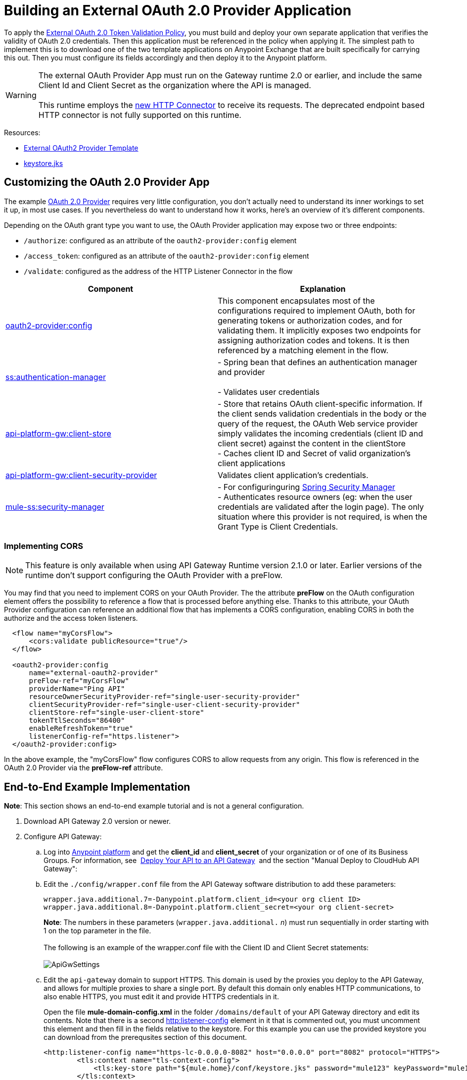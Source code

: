 = Building an External OAuth 2.0 Provider Application
:keywords: oauth,raml,ldap

To apply the link:/anypoint-platform-for-apis/external-oauth-2.0-token-validation-policy[External OAuth 2.0 Token Validation Policy], you must build and deploy your own separate application that verifies the validity of OAuth 2.0 credentials. Then this application must be referenced in the policy when applying it. The simplest path to implement this is to download one of the two template applications on Anypoint Exchange that are built specifically for carrying this out. Then you must configure its fields accordingly and then deploy it to the Anypoint platform.

[WARNING]
The external OAuth Provider App must run on the Gateway runtime 2.0 or earlier, and include the same Client Id and Client Secret as the organization where the API is managed. +
 +
This runtime employs the link:/mule-user-guide/v/3.6/http-connector[new HTTP Connector] to receive its requests. The deprecated endpoint based HTTP connector is not fully supported on this runtime.

Resources:

* link:https://anypoint.mulesoft.com/exchange/#!/api-gateway-external-oauth2-provider?orgId=1[External OAuth2 Provider Template]
* link:_attachments/keystore.jks[keystore.jks]

== Customizing the OAuth 2.0 Provider App

The example link:provider.txt[OAuth 2.0 Provider] requires very little configuration, you don't actually need to understand its inner workings to set it up, in most use cases. If you nevertheless do want to understand how it works, here's an overview of it's different components.

Depending on the OAuth grant type you want to use, the OAuth Provider application may expose two or three endpoints:

* `/authorize`: configured as an attribute of the `oauth2-provider:config` element
* `/access_token`: configured as an attribute of the `oauth2-provider:config` element
* `/validate`: configured as the address of the HTTP Listener Connector in the flow

[width="100%",cols="50%,50%",options="header",]
|===
|Component |Explanation
|http://oauth2-providerconfig/[oauth2-provider:config] |This component encapsulates most of the configurations required to implement OAuth, both for generating tokens or authorization codes, and for validating them. It implicitly exposes two endpoints for assigning authorization codes and tokens. It is then referenced by a matching element in the flow.
|http://ssauthentication-manager/[ss:authentication-manager] |
- Spring bean that defines an authentication manager and provider +
 +
- Validates user credentials

|http://api-platform-gwclient-store/[api-platform-gw:client-store]|- Store that retains OAuth client-specific information. If the client sends validation credentials in the body or the query of the request, the OAuth Web service provider simply validates the incoming credentials (client ID and client secret) against the content in the clientStore +
- Caches client ID and Secret of valid organization's client applications
|http://api-platform-gwclient-security-provider/[api-platform-gw:client-security-provider] |Validates client application's credentials.
|http://mule-sssecurity-manager/[mule-ss:security-manager]|- For configuringuring link:/mule-user-guide/v/3.6/configuring-the-spring-security-manager[Spring Security Manager] +
- Authenticates resource owners (eg: when the user credentials are validated after the login page). The only situation where this provider is not required, is when the Grant Type is Client Credentials.
|===

=== Implementing CORS

[NOTE]
This feature is only available when using API Gateway Runtime version 2.1.0 or later. Earlier versions of the runtime don't support configuring the OAuth Provider with a preFlow.

You may find that you need to implement CORS on your OAuth Provider. The the attribute *preFlow* on the OAuth configuration element offers the possibility to reference a flow that is processed before anything else. Thanks to this attribute, your OAuth Provider configuration can reference an additional flow that has implements a CORS configuration, enabling CORS in both the authorize and the access token listeners.

[source, xml, linenums]
----
  <flow name="myCorsFlow">
      <cors:validate publicResource="true"/>
  </flow>

  <oauth2-provider:config
      name="external-oauth2-provider"
      preFlow-ref="myCorsFlow"
      providerName="Ping API"
      resourceOwnerSecurityProvider-ref="single-user-security-provider"
      clientSecurityProvider-ref="single-user-client-security-provider"
      clientStore-ref="single-user-client-store"
      tokenTtlSeconds="86400"
      enableRefreshToken="true"
      listenerConfig-ref="https.listener">
  </oauth2-provider:config>
----

In the above example, the "myCorsFlow" flow configures CORS to allow requests from any origin. This flow is referenced in the OAuth 2.0 Provider via the *preFlow-ref* attribute.


== End-to-End Example Implementation

*Note*: This section shows an end-to-end example tutorial and is not a general configuration.

. Download API Gateway 2.0 version or newer.
. Configure API Gateway: +
.. Log into link:https://anypoint.mulesoft.com/[Anypoint platform] and get the *client_id* and *client_secret* of your organization or of one of its Business Groups. For information, see  link:/anypoint-platform-for-apis/walkthrough-deploy-to-gateway[Deploy Your API to an API Gateway]  and the section "Manual Deploy to CloudHub API Gateway":
.. Edit the `./config/wrapper.conf` file from the API Gateway software distribution to add these parameters:
+

[source,java,linenums]
----
wrapper.java.additional.7=-Danypoint.platform.client_id=<your org client ID>
wrapper.java.additional.8=-Danypoint.platform.client_secret=<your org client-secret>
----
+

*Note*: The numbers in these parameters (`wrapper.java.additional.` _n_) must run sequentially in order starting with 1 on the top parameter in the file. +
 +
The following is an example of the wrapper.conf file with the Client ID and Client Secret statements: +
 +
image:ApiGwSettings.png[ApiGwSettings]
+
.. Edit the `api-gateway` domain to support HTTPS. This domain is used by the proxies you deploy to the API Gateway, and allows for multiple proxies to share a single port. By default this domain only enables HTTP communications, to also enable HTTPS, you must edit it and provide HTTPS credentials in it.
+
Open the file *mule-domain-config.xml* in the folder `/domains/default` of your API Gateway directory and edit its contents. Note that there is a second link:http://httplistener-config[http:listener-config] element in it that is commented out, you must uncomment this element and then fill in the fields relative to the keystore. For this example you can use the provided keystore you can download from the prerequsites section of this document.
+

[source,xml,linenums]
----
<http:listener-config name="https-lc-0.0.0.0-8082" host="0.0.0.0" port="8082" protocol="HTTPS">
        <tls:context name="tls-context-config">
            <tls:key-store path="${mule.home}/conf/keystore.jks" password="mule123" keyPassword="mule123"/>
        </tls:context>
</http:listener-config>
----

. Deploy an app with an API - This is the API that should be protected by the OAuth policy
. Start the API Gateway
. Copy `./examples/apps/leagues-rest` (from the Gateway home) to the `/apps` folder within your gateway installation. +
+
*Note*: Copy the entire `leagues-rest` directory from the software examples folder. +
 +

. Open the Leagues App by browsing to http://localhost:8080/api/teams resource. +
 +
image:LeaguesListing.png[LeaguesListing]

. Again in the browser, open the RAML console at http://localhost:8080/console/. From here you can make calls to the Leagues API using its simple UI. +
 +
image:LaLiga.png[LaLiga]

. Log in to link:https://anypoint.mulesoft.com/[Anypoint platform].
. Register a new API in your Anypoint platform account, through this platform you can add a proxy in front of the backend API. For this tutorial, make sure to use the name `External AES Tutorial` and version `1.0`. +
 +
You can use this link:_attachments/api-v1.raml[RAML file] as a reference:
+

[source,yaml,linenums]
----
#%RAML 0.8
title: External AES Tutorial
version: 1.0
baseUri: http://localhost:8080/api
/teams:
  displayName: Teams
  get:
    queryParameters:
      city:
        type: string
        required: false
        example: Barcelona
    responses:
      200:
        body:
          application/json:
            example: |
              [{
                "name": "Athletic Bilbao",
                "id": "ATH",
                "homeCity": "Bilbao",
                "stadium": "San Mames"
              },
              {
                "name": "Atletico Madrid",
                "id": "ATL",
                "homeCity": "Madrid",
                "stadium": "Vicente Calderon"
              }]
----

. Save the API, return to the *API administration* screen, and click the API name to view API Definition, Portal, and Status page. 
. Click *API Status* > *Configure endpoint* to create an HTTPS proxy. Fill in the required information as follows. Using HTTPS works thanks to that you have already configured HTTPS settings in your gateway on a previous step. For more information, see  link:/anypoint-platform-for-apis/https-api-proxy-example[HTTPS API Proxy Example]:

+
image:Pasted+image+at+2015_07_24+09_53+AM.png[Pasted+image+at+2015_07_24+09_53+AM]
+

. Click *Save*.
. Download the latest version of the proxy +
 +
image:Pasted+image+at+2015_07_08+05_38+PM.png[Pasted+image+at+2015_07_08+05_38+PM]

. The proxy application should be working at https://localhost:8082/leagues/teams

==== External OAuth Provider

. From Anypoint Studio, access Anypoint Exchange and download the .zip file for one of these two applications: +
.. link:https://anypoint.mulesoft.com/exchange/#!/api-gateway-external-oauth2-provider?orgId=1[External OAuth2.0 server for Anypoint Platform]
.. link:https://anypoint.mulesoft.com/exchange/#!/external-AES-template-LDAP?orgId=1[External OAuth 2.0 server for Anypoint Platform with LDAP Validation]
+

[NOTE]
The first of these is very basic and relies on simple validation of credentials, it's intended for testing and demo purposes. The second one uses LDAP validation and is better suited for a proper implementation in production.

+
OR download the OAuth2 Provider Template file in the Prerequisite section of this tutorial
. Import the downloaded .zip file into Anypoint Studio as an **Anypoint Studio Generated Deployable Archive (.zip)**, make sure it is using API Gateway 2.x Server Runtime.
. Copy the `keystore.jks` – provided in the prerequisite section – file to `src/main/resources`
. Set the following properties in `src/main/resources/mule.dev.properties` +
 *For single authentication:*
+

[source,code,linenums]
----
# Properties to use in a development environment
key.store.password=mule123
key.store.key.password=mule123
key.store.path=keystore.jks
admin.name=name
admin.password=password
validate.endpoint.path=validate
authorization.endpoint.path=authorize
access.token.endpoint.path=access_token
supported.grant.types=AUTHORIZATION_CODE RESOURCE_OWNER_PASSWORD_CREDENTIALS CLIENT_CREDENTIALS IMPLICIT
----
+

*For LDAP authentication:*
+

[source,code,linenums]
----
# Properties to use in a development environment
key.store.password=mule123
key.store.key.password=mule123
key.store.path=keystore.jks
 
ldap.userDn=cn=Manager,dc=my-domain,dc=com
ldap.password=root
ldap.url=ldap://localhost:389/dc=my-domain,dc=com
ldap.search.filter.1=ou=people,dc=my-domain,dc=com
ldap.search.filter.2=(uid={0})
validate.endpoint.path=validate
authorization.endpoint.path=authorize
access.token.endpoint.path=access_token
scopes=
supported.grant.types=AUTHORIZATION_CODE RESOURCE_OWNER_PASSWORD_CREDENTIALS CLIENT_CREDENTIALS IMPLICIT
----
+

. Note these three endpoint paths, which are used in future steps:
+

[source,code,linenums]
----
validate.endpoint.path=validate
authorization.endpoint.path=authorize
access.token.endpoint.path=access_token
----

. In case you're deploying your OAuth 2 provider to the same server as your proxy, you will need to change the port where it's hosted, as the default one will overlap with your proxy. To do so, look in `src/main/resources` for the file `common.properties` and change the `http.port` property to anything other than 8082, in this example we'll use 8083. +
If you're deploying both OAuth 2 provider and proxy to two different servers, this step isn't necessary.
. Open the project’s `mule-` `config.xml` file in Studio
. Go to the Global Elements tab, under the canvas
. Edit the OAuth Provider module: +
 +
image:OAuthProviderModule.png[OAuthProviderModule]

. If you want to test the API through the console, Scopes must be empty (defaults are "READ WRITE"). +
..  "Configuration XML" leaving defaultScopes="" and scopes=""
.. userValidation.xml: within validateTokenFlow, scopes="" in link:http://oauth2-providervalidate[oauth2-provider:validate] element.
. Configure the parameters in Studio’s Gateway 2.0 runtime
. From the project directory, open the file mule-project.xml
. Add the client_id and client_secret from your organization to these runtime Environment variables: +
 +
`anypoint.platform.client_id=<your org client secret>` +
 `anypoint.platform.client_secret=<your org client ID>` +
 +
image:AESExtProvider.png[AESExtProvider]

. Run External OAuth2 Provider as Mule Application. A "DEPLOYED" status message for the service provider application should be shown in the console.

=== Apply the External OAuth2 Policy

. Add the RAML snippet to the API's RAML in Designer. The updated RAML should look like link:_attachments/api-v2.raml[this one].
. If everything went correctly, you are able to select "OAuth 2.0" from a dropdown menu in the link:https://localhost:8082/leagues-console[application console].
. Open the API version page of the API, then the policies tab
. Apply AES external policy providing the validation URL (in this case  https://localhost:8083/validate ).  +
If you are going to use the console, no scopes must be provided and CORS policy must be applied as well.
 +
image:Pasted+image+at+2015_07_10+06_37+PM.png[Pasted+image+at+2015_07_10+06_37+PM]

. Open the link:https://localhost:8082/console/[API console] and try the teams resource. This time a 403 status code will be returned as no OAuth credentials were present in your request.

== Testing the External OAuth2 Policy

In the above example, you verified that the policy correctly rejects requests that don't have any credentials in them. To make sure things are well configured, you should also verify that a request with the right credentials does get through to the API.

. Obtain OAuth credentials: +
.. If your API still doesn't have a Portal, on the API Portal section of the API Version page, select *Create* *New Portal* out of the dropdown menu
.. Then click on *View* *Live Portal*  to enter the editor, and there click the *Live Portal* link to see it as users of your portal would see it.
.. Click the *Request API Access* button to register an app to your API
.. Register a new application to the API (for this tutorial, you can leave Redirect URI empty), then click  *Request API Access*
.. Back in your API Version page, see the *Application* tab in the lower section, you should see application you just registered listed there. Get the client id and secret for that application.
.  Open the link:https://localhost:8082/console[API console]  
. Through the API Console UI, try to send a request the teams resource. Fill in the fields with the following:
+

.. Security Scheme →  OAuth2
.. Authorization Grant → Implicit
.. Client ID → Use the one you obtained from the app you registered in the previous step  +
  +
image:https://lh6.googleusercontent.com/RklIGwCrhuMTwspwHyK9r7QojOoHd5v_yLlptkZb17KYU_PWRHhnar9MQBLN2LwBtT3CZIirqKHq1xukuqgC2PqOKxjf204dS3agMFDaR9FHb1YSuwVWk4zryS1VOyD8z6OEi-g[image]  +

. Click **GET,** then you will be prompted for the username and password that you set up in the configuration OAuth 2.0 external provider application (in this example, username: `name` password: `password` ) +
 image:https://lh5.googleusercontent.com/7fowjZ-TD_x08Rc80kahmyw1JPpL_LA1G10Kh3GzdlfFGMphr0D61hWK-H0th2i1kMZ57DZQThaMUwa-G6wXVyTB5D5RoCbLQ4fDDuvpzzi8Era2xJUAVEKifwqWD9lfv-wri-o[image] Click 

.  *Login and Authorize*. You should see a 200 status code with the response  +
 +
image:https://lh5.googleusercontent.com/qBm7pw4M6BztlgnyJLKmMtV3nwAiHPoyzpcecnqESI83Vv5lxw_K-h_nQkGXFtc6yBUig6OZLeTroQ0XtdnB9oAMqY5eVAK8ukmuJU3KIeKPTetFQp_C9N9kP8g4--e-hUyCG6o[image]  +

== See Also

* link:/anypoint-platform-for-apis/external-oauth-2.0-token-validation-policy[External OAuth 2.0 Token Validation Policy]
* Return to the link:/anypoint-platform-for-apis/applying-runtime-policies[Applying Runtime Policies] page.
